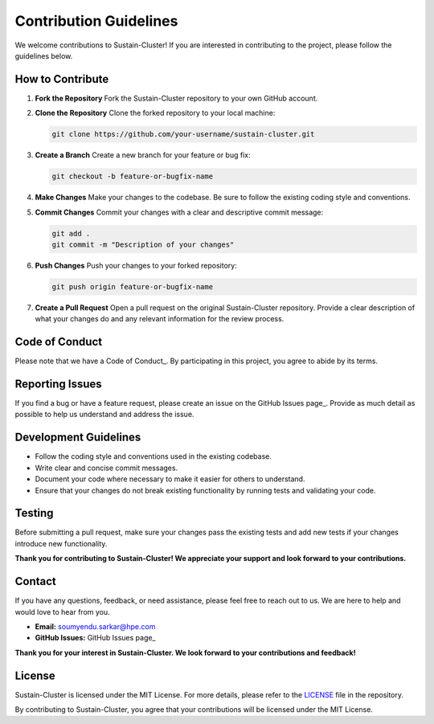 Contribution Guidelines
=======================

We welcome contributions to Sustain-Cluster! If you are interested in contributing to the project, please follow the guidelines below.

How to Contribute
-----------------

1. **Fork the Repository**  
   Fork the Sustain-Cluster repository to your own GitHub account.

2. **Clone the Repository**  
   Clone the forked repository to your local machine:

   .. code-block:: bash

      git clone https://github.com/your-username/sustain-cluster.git

3. **Create a Branch**  
   Create a new branch for your feature or bug fix:

   .. code-block:: bash

      git checkout -b feature-or-bugfix-name

4. **Make Changes**  
   Make your changes to the codebase. Be sure to follow the existing coding style and conventions.

5. **Commit Changes**  
   Commit your changes with a clear and descriptive commit message:

   .. code-block:: bash

      git add .
      git commit -m "Description of your changes"

6. **Push Changes**  
   Push your changes to your forked repository:

   .. code-block:: bash

      git push origin feature-or-bugfix-name

7. **Create a Pull Request**  
   Open a pull request on the original Sustain-Cluster repository. Provide a clear description of what your changes do and any relevant information for the review process.

Code of Conduct
---------------

Please note that we have a Code of Conduct_. By participating in this project, you agree to abide by its terms.

Reporting Issues
----------------

If you find a bug or have a feature request, please create an issue on the GitHub Issues page_. Provide as much detail as possible to help us understand and address the issue.

Development Guidelines
----------------------

- Follow the coding style and conventions used in the existing codebase.
- Write clear and concise commit messages.
- Document your code where necessary to make it easier for others to understand.
- Ensure that your changes do not break existing functionality by running tests and validating your code.

Testing
-------

Before submitting a pull request, make sure your changes pass the existing tests and add new tests if your changes introduce new functionality.

**Thank you for contributing to Sustain-Cluster! We appreciate your support and look forward to your contributions.**

Contact
-------

If you have any questions, feedback, or need assistance, please feel free to reach out to us. We are here to help and would love to hear from you.

- **Email:** soumyendu.sarkar@hpe.com
- **GitHub Issues:** GitHub Issues page_

**Thank you for your interest in Sustain-Cluster. We look forward to your contributions and feedback!**

License
-------

Sustain-Cluster is licensed under the MIT License. For more details, please refer to the LICENSE_ file in the repository.

By contributing to Sustain-Cluster, you agree that your contributions will be licensed under the MIT License.

.. _Code of Conduct: CODE_OF_CONDUCT.md
.. _GitHub Issues page: https://github.com/HewlettPackard/dc-rl/issues
.. _LICENSE: LICENSE.md
